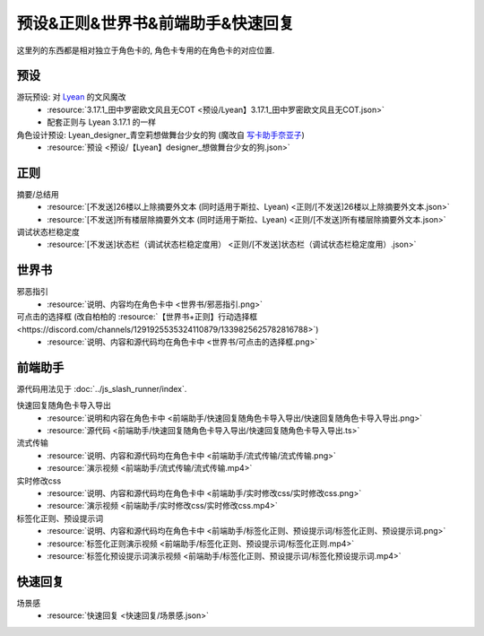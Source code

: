 ************************************************************************************************************************
预设&正则&世界书&前端助手&快速回复
************************************************************************************************************************

这里列的东西都是相对独立于角色卡的, 角色卡专用的在角色卡的对应位置.

========================================================================================================================
预设
========================================================================================================================

游玩预设: 对 `Lyean <https://discord.com/channels/1134557553011998840/1274681338556846101>`_ 的文风魔改
  - :resource:`3.17.1_田中罗密欧文风且无COT <预设/Lyean】3.17.1_田中罗密欧文风且无COT.json>`
  - 配套正则与 Lyean 3.17.1 的一样

角色设计预设: Lyean_designer_青空莉想做舞台少女的狗 (魔改自 `写卡助手奈亚子 <https://discord.com/channels/1134557553011998840/1300806517339193384>`_)
  - :resource:`预设 <预设/【Lyean】designer_想做舞台少女的狗.json>`

========================================================================================================================
正则
========================================================================================================================

摘要/总结用
  - :resource:`[不发送]26楼以上除摘要外文本 (同时适用于斯拉、Lyean) <正则/[不发送]26楼以上除摘要外文本.json>`
  - :resource:`[不发送]所有楼层除摘要外文本 (同时适用于斯拉、Lyean) <正则/[不发送]所有楼层除摘要外文本.json>`

调试状态栏稳定度
  - :resource:`[不发送]状态栏（调试状态栏稳定度用） <正则/[不发送]状态栏（调试状态栏稳定度用）.json>`

========================================================================================================================
世界书
========================================================================================================================

邪恶指引
  - :resource:`说明、内容均在角色卡中 <世界书/邪恶指引.png>`

可点击的选择框 (改自柏柏的 :resource:`【世界书+正则】行动选择框 <https://discord.com/channels/1291925535324110879/1339825625782816788>`)
  - :resource:`说明、内容和源代码均在角色卡中 <世界书/可点击的选择框.png>`

========================================================================================================================
前端助手
========================================================================================================================

源代码用法见于 :doc:`../js_slash_runner/index`.

快速回复随角色卡导入导出
  - :resource:`说明和内容在角色卡中 <前端助手/快速回复随角色卡导入导出/快速回复随角色卡导入导出.png>`
  - :resource:`源代码 <前端助手/快速回复随角色卡导入导出/快速回复随角色卡导入导出.ts>`

流式传输
  - :resource:`说明、内容和源代码均在角色卡中 <前端助手/流式传输/流式传输.png>`
  - :resource:`演示视频 <前端助手/流式传输/流式传输.mp4>`

实时修改css
  - :resource:`说明、内容和源代码均在角色卡中 <前端助手/实时修改css/实时修改css.png>`
  - :resource:`演示视频 <前端助手/实时修改css/实时修改css.mp4>`

标签化正则、预设提示词
  - :resource:`说明、内容和源代码均在角色卡中 <前端助手/标签化正则、预设提示词/标签化正则、预设提示词.png>`
  - :resource:`标签化正则演示视频 <前端助手/标签化正则、预设提示词/标签化正则.mp4>`
  - :resource:`标签化预设提示词演示视频 <前端助手/标签化正则、预设提示词/标签化预设提示词.mp4>`

========================================================================================================================
快速回复
========================================================================================================================

场景感
  - :resource:`快速回复 <快速回复/场景感.json>`